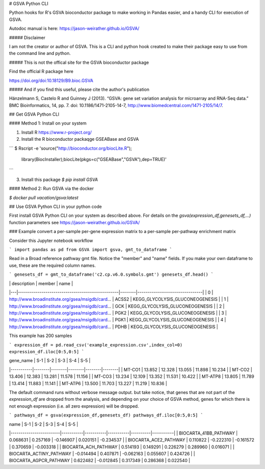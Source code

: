 # GSVA Python CLI

Python hooks for R's GSVA bioconductor package to make working in Pandas easier, and a handy CLI for execution of GSVA.

Autodoc manual is here:  https://jason-weirather.github.io/GSVA/

##### Disclaimer

I am not the creator or author of GSVA.  This is a CLI and python hook created to make their package easy to use from the command line and python.

##### This is not the offical site for the GSVA bioconductor package

Find the official R package here

https://doi.org/doi:10.18129/B9.bioc.GSVA

##### And if you find this useful, please cite the author's publication

Hänzelmann S, Castelo R and Guinney J (2013). “GSVA: gene set variation analysis for microarray and RNA-Seq data.” BMC Bioinformatics, 14, pp. 7. doi: 10.1186/1471-2105-14-7, http://www.biomedcentral.com/1471-2105/14/7.

## Get GSVA Python CLI

#### Method 1: Install on your system

1. Install R https://www.r-project.org/ 
2. Install the R bioconductor packaqge GSEABase and GSVA 

```
$ Rscript -e 'source("http://bioconductor.org/biocLite.R");\
              library(BiocInstaller);\
              biocLite(pkgs=c("GSEABase","GSVA"),dep=TRUE)'
```

3. Install this package `$ pip install GSVA`

#### Method 2: Run GSVA via the docker

`$ docker pull vacation/gsva:latest`

## Use GSVA Python CLI in your python code

First install GSVA Python CLI on your system as described above. For details on the `gsva(expression_df,genesets_df,...)` function parameters see https://jason-weirather.github.io/GSVA/ 

### Example convert a per-sample per-gene expression matrix to a per-sample per-pathway enrichment matrix

Consider this Jupyter notebook workflow

```
import pandas as pd
from GSVA import gsva, gmt_to_dataframe
```

Read in a Broad reference pathway gmt file.  Notice the "member" and "name" fields.  If you make your own dataframe to use, these are the required column names.

```
genesets_df = gmt_to_dataframe('c2.cp.v6.0.symbols.gmt')
genesets_df.head()
```

|	| description	                                    | member | name                            |
|---|---------------------------------------------------|--------|---------------------------------|
| 0	| http://www.broadinstitute.org/gsea/msigdb/card... | ACSS2  | KEGG_GLYCOLYSIS_GLUCONEOGENESIS |
| 1	| http://www.broadinstitute.org/gsea/msigdb/card... | GCK    | KEGG_GLYCOLYSIS_GLUCONEOGENESIS |
| 2	| http://www.broadinstitute.org/gsea/msigdb/card... | PGK2   | KEGG_GLYCOLYSIS_GLUCONEOGENESIS |
| 3	| http://www.broadinstitute.org/gsea/msigdb/card... | PGK1   | KEGG_GLYCOLYSIS_GLUCONEOGENESIS |
| 4	| http://www.broadinstitute.org/gsea/msigdb/card... | PDHB   | KEGG_GLYCOLYSIS_GLUCONEOGENESIS |

This example has 200 samples

```
expression_df = pd.read_csv('example_expression.csv',index_col=0)
expression_df.iloc[0:5,0:5]
```

| gene_name | S-1    | S-2    | S-3    | S-4    | S-5    |
|-----------|--------|--------|--------|--------|--------|
| MT-CO1    | 13.852 | 12.328 | 13.055 | 11.898 | 10.234 |
| MT-CO2    | 13.406 | 12.383 | 13.281 | 11.578 | 11.156 |
| MT-CO3    | 13.234 | 12.109 | 13.352 | 11.531 | 10.422 |
| MT-ATP8   | 13.805 | 11.789 | 13.414 | 11.883 | 11.141 |
| MT-ATP6   | 13.500 | 11.703 | 13.227 | 11.219 | 10.836 |

The default command runs without verbose message output. but take notice, that genes that are not part of the `expression_df` are dropped from the analysis, and depending on your choice of GSVA method, genes for which there is not enough expression (i.e. all zero expression) will be dropped.

```
pathways_df = gsva(expression_df,genesets_df)
pathways_df.iloc[0:5,0:5]
```

| name                    | S-1       | S-2       | S-3       | S-4      | S-5       |
|-------------------------|-----------|-----------|-----------|----------|-----------|
| BIOCARTA_41BB_PATHWAY   | 0.068631  | 0.257169  | -0.146907 | 0.020151 | -0.234537 |
| BIOCARTA_ACE2_PATHWAY   | 0.110822  | -0.222310 | -0.161572 | 0.370659 | -0.003318 |
| BIOCARTA_ACH_PATHWAY    | 0.514193  | 0.149291  | 0.226279  | 0.289960 | 0.016071  |
| BIOCARTA_ACTINY_PATHWAY | -0.014494 | 0.407871  | -0.062163 | 0.055607 | 0.424726  |
| BIOCARTA_AGPCR_PATHWAY  | 0.622482  | -0.012845 | 0.317349  | 0.286368 | 0.022540  |


